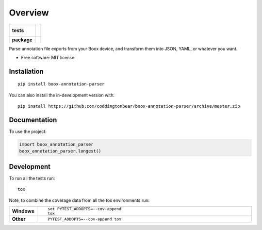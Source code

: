 ========
Overview
========

.. start-badges

.. list-table::
    :stub-columns: 1

    * - tests
      - |
        |
    * - package
      - | |version| |wheel| |supported-versions| |supported-implementations|
        | |commits-since|

.. |version| image:: https://img.shields.io/pypi/v/boox-annotation-parser.svg
    :alt: PyPI Package latest release
    :target: https://pypi.org/project/boox-annotation-parser

.. |wheel| image:: https://img.shields.io/pypi/wheel/boox-annotation-parser.svg
    :alt: PyPI Wheel
    :target: https://pypi.org/project/boox-annotation-parser

.. |supported-versions| image:: https://img.shields.io/pypi/pyversions/boox-annotation-parser.svg
    :alt: Supported versions
    :target: https://pypi.org/project/boox-annotation-parser

.. |supported-implementations| image:: https://img.shields.io/pypi/implementation/boox-annotation-parser.svg
    :alt: Supported implementations
    :target: https://pypi.org/project/boox-annotation-parser

.. |commits-since| image:: https://img.shields.io/github/commits-since/coddingtonbear/boox-annotation-parser/v0.1.0.svg
    :alt: Commits since latest release
    :target: https://github.com/coddingtonbear/boox-annotation-parser/compare/v0.1.0...master



.. end-badges

Parse annotation file exports from your Boox device, and transform them into JSON, YAML, or whatever you want.

* Free software: MIT license

Installation
============

::

    pip install boox-annotation-parser

You can also install the in-development version with::

    pip install https://github.com/coddingtonbear/boox-annotation-parser/archive/master.zip


Documentation
=============


To use the project:

.. code-block:: python

    import boox_annotation_parser
    boox_annotation_parser.longest()


Development
===========

To run all the tests run::

    tox

Note, to combine the coverage data from all the tox environments run:

.. list-table::
    :widths: 10 90
    :stub-columns: 1

    - - Windows
      - ::

            set PYTEST_ADDOPTS=--cov-append
            tox

    - - Other
      - ::

            PYTEST_ADDOPTS=--cov-append tox
